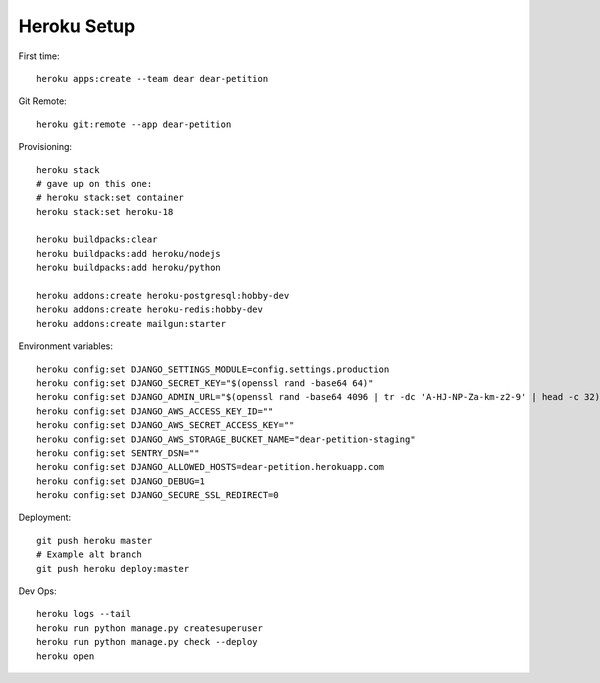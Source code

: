 
Heroku Setup
------------

First time::

    heroku apps:create --team dear dear-petition

Git Remote::

    heroku git:remote --app dear-petition

Provisioning::

    heroku stack
    # gave up on this one:
    # heroku stack:set container
    heroku stack:set heroku-18

    heroku buildpacks:clear
    heroku buildpacks:add heroku/nodejs
    heroku buildpacks:add heroku/python

    heroku addons:create heroku-postgresql:hobby-dev
    heroku addons:create heroku-redis:hobby-dev
    heroku addons:create mailgun:starter

Environment variables::

    heroku config:set DJANGO_SETTINGS_MODULE=config.settings.production
    heroku config:set DJANGO_SECRET_KEY="$(openssl rand -base64 64)"
    heroku config:set DJANGO_ADMIN_URL="$(openssl rand -base64 4096 | tr -dc 'A-HJ-NP-Za-km-z2-9' | head -c 32)/"
    heroku config:set DJANGO_AWS_ACCESS_KEY_ID=""
    heroku config:set DJANGO_AWS_SECRET_ACCESS_KEY=""
    heroku config:set DJANGO_AWS_STORAGE_BUCKET_NAME="dear-petition-staging"
    heroku config:set SENTRY_DSN=""
    heroku config:set DJANGO_ALLOWED_HOSTS=dear-petition.herokuapp.com
    heroku config:set DJANGO_DEBUG=1
    heroku config:set DJANGO_SECURE_SSL_REDIRECT=0

Deployment::

    git push heroku master
    # Example alt branch
    git push heroku deploy:master

Dev Ops::

    heroku logs --tail
    heroku run python manage.py createsuperuser
    heroku run python manage.py check --deploy
    heroku open
